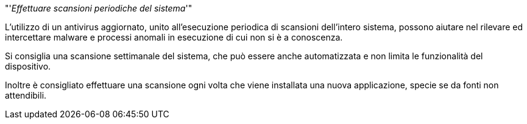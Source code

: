 [.text-center]
"'__Effettuare scansioni periodiche del sistema__'"

L'utilizzo di un antivirus aggiornato, unito all'esecuzione periodica di scansioni dell'intero sistema, 
possono aiutare nel rilevare ed intercettare malware e processi anomali in esecuzione di cui non si è 
a conoscenza.

Si consiglia una scansione settimanale del sistema, che può essere anche automatizzata e non limita 
le funzionalità del dispositivo.

Inoltre è consigliato effettuare una scansione ogni volta che viene installata una nuova applicazione, specie
se da fonti non attendibili.
